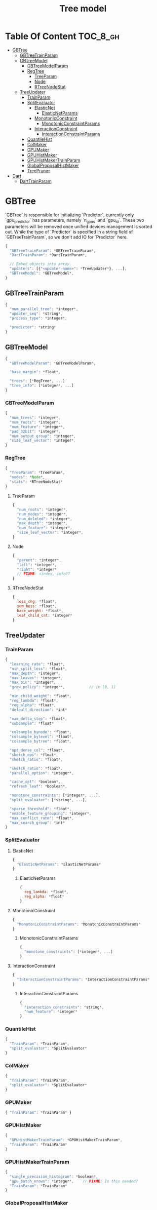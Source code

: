 #+TITLE: Tree model

* Table Of Content                                                      :TOC_8_gh:
- [[#gbtree][GBTree]]
  - [[#gbtreetrainparam][GBTreeTrainParam]]
  - [[#gbtreemodel][GBTreeModel]]
    - [[#gbtreemodelparam][GBTreeModelParam]]
    - [[#regtree][RegTree]]
      - [[#treeparam][TreeParam]]
      - [[#node][Node]]
      - [[#rtreenodestat][RTreeNodeStat]]
  - [[#treeupdater][TreeUpdater]]
    - [[#trainparam][TrainParam]]
    - [[#splitevaluator][SplitEvaluator]]
      - [[#elasticnet][ElasticNet]]
          - [[#elasticnetparams][ElasticNetParams]]
      - [[#monotonicconstraint][MonotonicConstraint]]
          - [[#monotonicconstraintparams][MonotonicConstraintParams]]
      - [[#interactionconstraint][InteractionConstraint]]
          - [[#interactionconstraintparams][InteractionConstraintParams]]
    - [[#quantilehist][QuantileHist]]
    - [[#colmaker][ColMaker]]
    - [[#gpumaker][GPUMaker]]
    - [[#gpuhistmaker][GPUHistMaker]]
    - [[#gpuhistmakertrainparam][GPUHistMakerTrainParam]]
    - [[#globalproposalhistmaker][GlobalProposalHistMaker]]
    - [[#treepruner][TreePruner]]
- [[#dart][Dart]]
  - [[#darttrainparam][DartTrainParam]]

* GBTree
`GBTree` is responsible for initializing `Predictor`, currently only `gpu_predictor` has parameters, namely `n_gpus` and `gpu_id`.  These two parameters will be removed once unified devices management is sorted out.  While the type of `Predictor` is specified in a string field of `GBTreeTrainParam`, so we don't add IO for `Predictor` here.
#+BEGIN_SRC javascript
  {
    "GBTreeTrainParam": *GBTreeTrainParam*,
    "DartTrainParam": *DartTrainParam*,

    // Embed objects into array.
    "updaters": [{"<updater-name>": *TreeUpdater*}, ...],
    "GBTreeModel": *GBTreeModel*,
  }
#+END_SRC
** GBTreeTrainParam
#+BEGIN_SRC javascript
  {
    "num_parallel_tree": *integer*,
    "updater_seq": *string*,
    "process_type": *integer*,

    "predictor": *string*
  }
#+END_SRC

** GBTreeModel
#+BEGIN_SRC javascript
  {
    "GBTreeModelParam": *GBTreeModelParam*,

    "base_margin": *float*,

    "trees": [*RegTree*, ...]
    "tree_info": [*integer*, ...]
  }
#+END_SRC
*** GBTreeModelParam
#+BEGIN_SRC javascript
  {
    "num_trees": *integer*,
    "num_roots": *integer*,
    "num_feature": *integer*,
    "pad_32bit": *integer*,
    "num_output_group": *integer*,
    "size_leaf_vector": *integer*,
  }
#+END_SRC

*** RegTree
#+BEGIN_SRC javascript
  {
    "TreeParam": *TreeParam*,
    "nodes": *Node*,
    "stats": *RTreeNodeStat*
  }
#+END_SRC
**** TreeParam
#+BEGIN_SRC javascript
  {
    "num_roots": *integer*,
    "num_nodes": *integer*,
    "num_deleted": *integer*,
    "max_depth": *integer*,
    "num_feature": *integer*,
    "size_leaf_vector": *integer*,
  }
#+END_SRC
**** Node
#+BEGIN_SRC javascript
  {
    "parent": *integer*,
    "left": *integer*,
    "right": *integer*
    // FIXME: sindex, info??
  }
#+END_SRC
**** RTreeNodeStat
#+BEGIN_SRC javascript
  {
    loss_chg: *float*,
    sum_hess: *float*,
    base_weight: *float*,
    leaf_child_cnt: *integer*
  }
#+END_SRC

** TreeUpdater

*** TrainParam
#+BEGIN_SRC javascript
  {
    "learning_rate": *float*,
    "min_split_loss": *float*,
    "max_depth": *integer*,
    "max_leaves": *integer*,
    "max_bin": *integer*,
    "grow_policy": *integer*,           // in [0, 1]

    "min_child_weight": *float*,
    "reg_lambda": *float*,
    "reg_alpha": *float*,
    "default_direction": *int*

    "max_delta_step": *float*,
    "subsample": *float*

    "colsample_bynode": *float*,
    "colsample_bylevel": *float*,
    "colsample_bytree": *float*,

    "opt_dense_col": *float*,
    "sketch_eps": *float*,
    "sketch_ratio": *float*,

    "sketch_ratio": *float*,
    "parallel_option": *integer*,

    "cache_opt": *boolean*,
    "refresh_leaf": *boolean*,

    "monotone_constraints": [*integer*, ...],
    "split_evaluator": [*string*, ...],

    "sparse_threshold": *float*,
    "enable_feature_grouping": *integer*,
    "max_conflict_rate": *float*,
    "max_search_group": *int*
  }
#+END_SRC

*** SplitEvaluator
**** ElasticNet
#+BEGIN_SRC javascript
  {
    "ElasticNetParams": *ElasticNetParams*
  }
#+END_SRC
****** ElasticNetParams
#+BEGIN_SRC javascript
  {
    reg_lambda: *float*,
    reg_alpha: *float*
  }
#+END_SRC

**** MonotonicConstraint
#+BEGIN_SRC javascript
  {
    "MonotonicConstraintParams": *MonotonicConstraintParams*
  }
#+END_SRC
****** MonotonicConstraintParams
#+BEGIN_SRC javascript
  {
    "monotone_constraints": [*integer*, ...]
  }
#+END_SRC

**** InteractionConstraint

#+BEGIN_SRC javascript
  {
    "InteractionConstraintParams": *InteractionConstraintParams*
  }
#+END_SRC
****** InteractionConstraintParams
#+BEGIN_SRC javascript
  {
    "interaction_constraints": *string*,
    "num_feature": *integer*
  }
#+END_SRC

*** QuantileHist
#+BEGIN_SRC javascript
  {
    "TrainParam": *TrainParam*,
    "split_evaluator": *SplitEvaluator*
  }
#+END_SRC
*** ColMaker
#+BEGIN_SRC javascript
  {
    "TrainParam": *TrainParam*,
    "split_evaluator": *SplitEvaluator*
  }
#+END_SRC
*** GPUMaker
#+BEGIN_SRC javascript
  { "TrainParam": *TrainParam* }
#+END_SRC
*** GPUHistMaker
#+BEGIN_SRC javascript
  {
    "GPUHistMakerTrainParam": *GPUHistMakerTrainParam*,
    "TrainParam": *TrainParam*
  }
#+END_SRC
*** GPUHistMakerTrainParam
#+BEGIN_SRC javascript
  {
    "single_precision_histogram": *boolean*,
    "gpu_batch_nrows": *integer*,    // FIXME: Is this needed?
    "TrainParam": *TrainParam*
  }
#+END_SRC
*** GlobalProposalHistMaker
#+BEGIN_SRC javascript
  { "TrainParam": *TrainParam* }
#+END_SRC
*** TreePruner
#+BEGIN_SRC javascript
  { "TrainParam": *TrainParam* }
#+END_SRC

* Dart
#+BEGIN_SRC javascript
  {
    "GBTree": *GBTree*,		// by inheritance
    "weight_drop": [*float*, ...]
  }
#+END_SRC
** DartTrainParam
#+BEGIN_SRC javascript
  {
    "sample_type": *integer*,
    "normalize_type": *integer*,
    "rate_drop": *float*,
    "one_drop": *boolean*,
    "skip_drop": *float*,
    "learning_rate": *float*
  }
#+END_SRC
#  LocalWords:  RTreeNodeStat TrainParam QuantileHist ColMaker GPUMaker
#  LocalWords:  GPUHistMaker GlobalProposalHistMaker GPUHistMakerTrainParam
#  LocalWords:  InteractionConstraintParams InteractionConstraint LocalWords
#  LocalWords:  MonotonicConstraintParams MonotonicConstraint ElasticNet
#  LocalWords:  ElasticNetParams RegTree GBTreeTrainParam DartTrainParam
#  LocalWords:  SplitEvaluator GBTreeModel GBTreeModelParam TreeParam
#  LocalWords:  TreeUpdater
